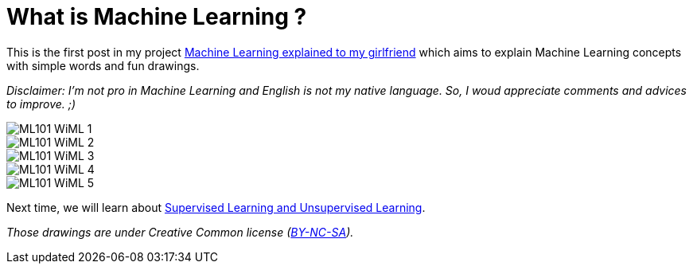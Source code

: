= What is Machine Learning ?

:hp-tags: Machine Learning, ML, 101, drawing, fun, Machine Learning explained to my girlfirend
:hp-image: http://wallpaperlayer.com/img/2015/8/pizza-wallpaper-hd-200-249-hd-wallpapers.jpg

This is the first post in my project https://triskell.github.io/2016/11/08/Machine-Learning-explained-to-my-girlfriend.html[Machine Learning explained to my girlfriend] which aims to explain Machine Learning concepts with simple words and fun drawings.

_Disclaimer: I'm not pro in Machine Learning and English is not my native language. So, I woud appreciate comments and advices to improve. ;)_

image::https://raw.githubusercontent.com/triskell/triskell.github.io/master/images/ML101_WiML_1.jpg[]
image::https://raw.githubusercontent.com/triskell/triskell.github.io/master/images/ML101_WiML_2.jpg[]
image::https://raw.githubusercontent.com/triskell/triskell.github.io/master/images/ML101_WiML_3.jpg[]
image::https://raw.githubusercontent.com/triskell/triskell.github.io/master/images/ML101_WiML_4.jpg[]
image::https://raw.githubusercontent.com/triskell/triskell.github.io/master/images/ML101_WiML_5.jpg[]

Next time, we will learn about https://triskell.github.io/2016/11/13/Supervised-Learning-and-Unsupervised-Learning.html[Supervised Learning and Unsupervised Learning].

_Those drawings are under Creative Common license (https://creativecommons.org/licenses/by-nc-sa/4.0/[BY-NC-SA])._

